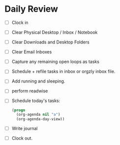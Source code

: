 * Daily Review
- [ ] Clock in
- [ ] Clear Physical Desktop / Inbox / Notebook
- [ ] Clear Downloads and Desktop Folders
- [ ] Clear Email Inboxes
- [ ] Capture any remaining open loops as tasks
- [ ] Schedule + refile tasks in inbox or orgzly inbox file.
- [ ] Add running and sleeping.
- [ ] perform readwise
- [ ] Schedule today's tasks:
  #+BEGIN_SRC emacs-lisp
    (progn
      (org-agenda nil "a")
      (org-agenda-day-view))
  #+END_SRC
- [ ] Write journal
- [ ] Clock out.
